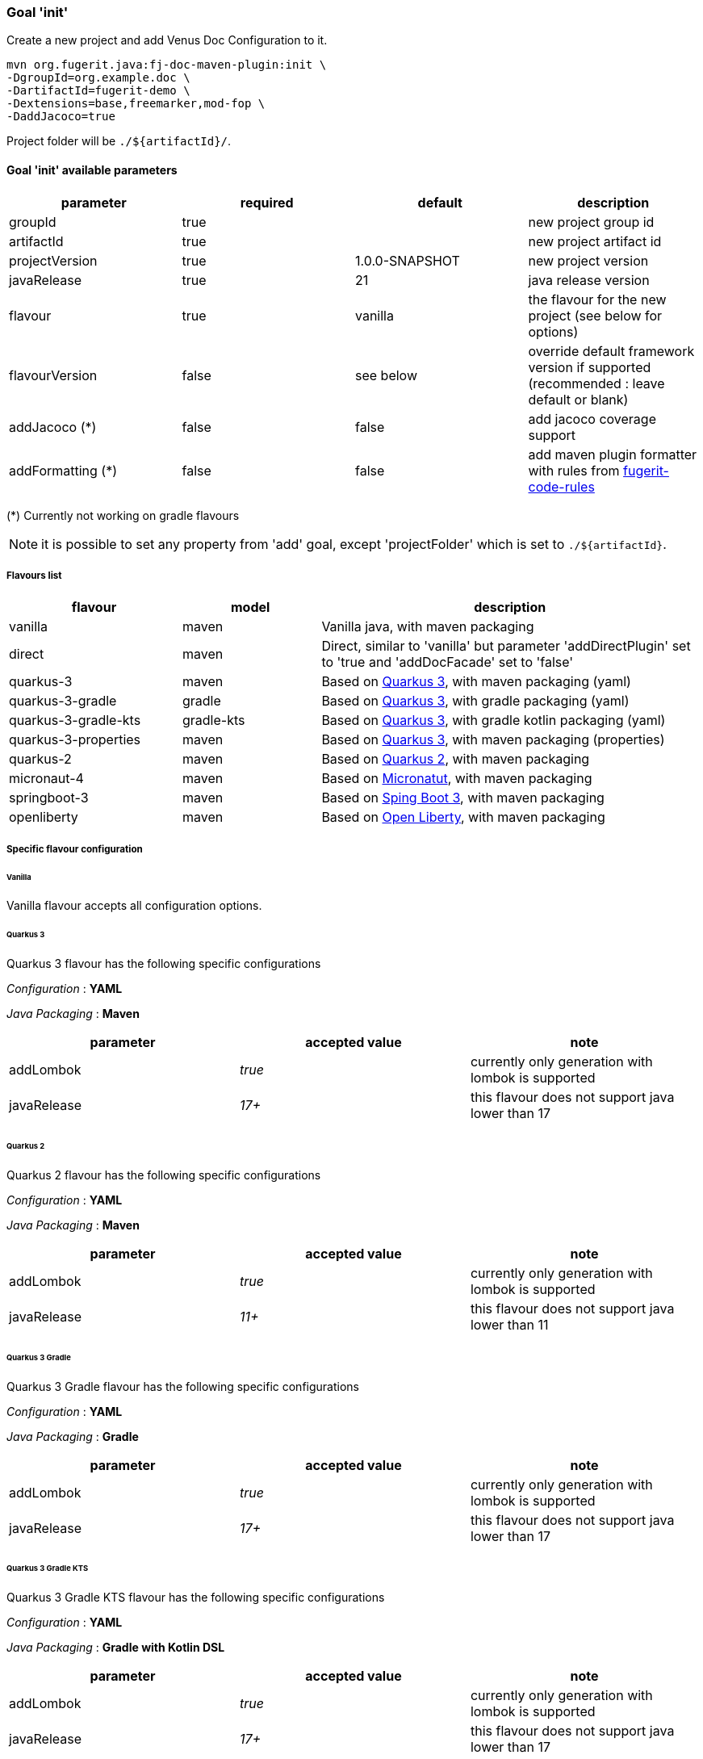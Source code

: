 [#maven-plugin-goal-init]
=== Goal 'init'

Create a new project and add Venus Doc Configuration to it.

[source,shell]
----
mvn org.fugerit.java:fj-doc-maven-plugin:init \
-DgroupId=org.example.doc \
-DartifactId=fugerit-demo \
-Dextensions=base,freemarker,mod-fop \
-DaddJacoco=true
----

Project folder will be `./${artifactId}/`.

==== Goal 'init' available parameters

[cols="4*", options="header"]
|====================================================================================================================================
| parameter      | required | default        | description
| groupId        | true     |                | new project group id
| artifactId     | true     |                | new project artifact id
| projectVersion | true     | 1.0.0-SNAPSHOT | new project version
| javaRelease    | true     | 21             | java release version
| flavour        | true     | vanilla        | the flavour for the new project (see below for options)
| flavourVersion | false    | see below      | override default framework version if supported (recommended : leave default or blank)
| addJacoco (*)     | false     | false          | add jacoco coverage support
| addFormatting (*)     | false     | false          | add maven plugin formatter with rules from link:https://github.com/fugerit-org/fugerit-code-rules[fugerit-code-rules]
|====================================================================================================================================

(*) Currently not working on gradle flavours

NOTE: it is possible to set any property from 'add' goal, except 'projectFolder' which is set to `./${artifactId}`.

[#flavour-list]
===== Flavours list

[cols="25,20,55", options="header"]
|====================================================================================================================================
| flavour      | model | description
| vanilla       | maven | Vanilla java, with maven packaging
| direct       | maven | Direct, similar to 'vanilla' but parameter 'addDirectPlugin' set to 'true and 'addDocFacade' set to 'false'
| quarkus-3        | maven | Based on link:https://quarkus.io/[Quarkus 3], with maven packaging (yaml)
| quarkus-3-gradle | gradle | Based on link:https://quarkus.io/[Quarkus 3], with gradle packaging (yaml)
| quarkus-3-gradle-kts | gradle-kts | Based on link:https://quarkus.io/[Quarkus 3], with gradle kotlin packaging (yaml)
| quarkus-3-properties | maven | Based on link:https://quarkus.io/[Quarkus 3], with maven packaging (properties)
| quarkus-2        | maven | Based on link:https://quarkus.io/[Quarkus 2], with maven packaging
| micronaut-4        | maven | Based on link:https://micronaut.io/[Micronatut], with maven packaging
| springboot-3        | maven | Based on link:https://spring.io/projects/spring-boot[Sping Boot 3], with maven packaging
| openliberty        | maven | Based on link:https://openliberty.io/[Open Liberty], with maven packaging
|====================================================================================================================================

[#flavour-extra-config]
===== Specific flavour configuration

[#flavour-vanilla]
====== Vanilla

Vanilla flavour accepts all configuration options.

[#flavour-quarkus-3]
====== Quarkus 3

Quarkus 3 flavour has the following specific configurations

_Configuration_ : *YAML*

_Java Packaging_ : *Maven*

[cols="3*", options="header"]
|====================================================================================================================================
| parameter      | accepted value | note
| addLombok      | _true_     | currently only generation with lombok is supported
| javaRelease    | _17+_      | this flavour does not support java lower than 17
|====================================================================================================================================

[#flavour-quarkus-2]
====== Quarkus 2

Quarkus 2 flavour has the following specific configurations

_Configuration_ : *YAML*

_Java Packaging_ : *Maven*

[cols="3*", options="header"]
|====================================================================================================================================
| parameter      | accepted value | note
| addLombok      | _true_     | currently only generation with lombok is supported
| javaRelease    | _11+_      | this flavour does not support java lower than 11
|====================================================================================================================================

[#flavour-quarkus-3-gradle]
====== Quarkus 3 Gradle

Quarkus 3 Gradle flavour has the following specific configurations

_Configuration_ : *YAML*

_Java Packaging_ : *Gradle*

[cols="3*", options="header"]
|====================================================================================================================================
| parameter      | accepted value | note
| addLombok      | _true_     | currently only generation with lombok is supported
| javaRelease    | _17+_      | this flavour does not support java lower than 17
|====================================================================================================================================

[#flavour-quarkus-3-gradle-kts]
====== Quarkus 3 Gradle KTS

Quarkus 3 Gradle KTS flavour has the following specific configurations

_Configuration_ : *YAML*

_Java Packaging_ : *Gradle with Kotlin DSL*

[cols="3*", options="header"]
|====================================================================================================================================
| parameter      | accepted value | note
| addLombok      | _true_     | currently only generation with lombok is supported
| javaRelease    | _17+_      | this flavour does not support java lower than 17
|====================================================================================================================================

[#flavour-quarkus-3-properties]
====== Quarkus 3 Properties

Quarkus 3 properties flavour has the following specific configurations

_Configuration_ : *properties*

_Java Packaging_ : *Maven*

[cols="3*", options="header"]
|====================================================================================================================================
| parameter      | accepted value | note
| addLombok      | _true_     | currently only generation with lombok is supported
| javaRelease    | _17+_      | this flavour does not support java lower than 17
|====================================================================================================================================

[#flavour-micronaut-4]
====== Micronaut 4

Micronaut 4 flavour has the following specific configurations

_Configuration_ : *YAML*

_Java Packaging_ : *Maven*

[cols="3*", options="header"]
|====================================================================================================================================
| parameter      | accepted value | note
| addLombok      | _true_     | currently only generation with lombok is supported
| javaRelease    | _17+_      | this flavour does not support java lower than 17
|====================================================================================================================================

[#flavour-openliberty-properties]
====== Open Liberty

Open Liberty flavour has the following specific configurations

_Configuration_ : *properties*

_Java Packaging_ : *Maven*

[cols="3*", options="header"]
|====================================================================================================================================
| parameter      | accepted value | note
| addLombok      | _true_     | currently only generation with lombok is supported
| javaRelease    | _17+_      | this flavour does not support java lower than 17
|====================================================================================================================================

[#flavour-springboot-3]
====== Spring Boot 3

Spring Boot 3 flavour has the following specific configurations

_Configuration_ : *YAML*

_Java Packaging_ : *Maven*

[cols="3*", options="header"]
|====================================================================================================================================
| parameter      | accepted value | note
| addLombok      | _true_     | currently only generation with lombok is supported
| javaRelease    | _17+_      | this flavour does not support java lower than 17
|====================================================================================================================================

